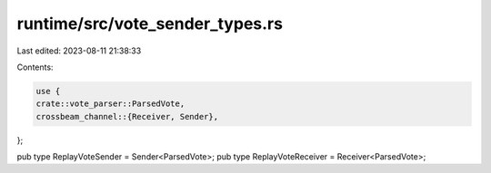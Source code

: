 runtime/src/vote_sender_types.rs
================================

Last edited: 2023-08-11 21:38:33

Contents:

.. code-block:: rs

    use {
    crate::vote_parser::ParsedVote,
    crossbeam_channel::{Receiver, Sender},
};

pub type ReplayVoteSender = Sender<ParsedVote>;
pub type ReplayVoteReceiver = Receiver<ParsedVote>;


